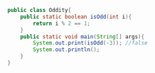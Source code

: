 #+BEGIN_SRC java
public class Oddity{
    public static boolean isOdd(int i){
        return i % 2 == 1;
    }
    public static void main(String[] args){
        System.out.print(isOdd(-3)); //false
        System.out.println();
    }
}
#+END_SRC

